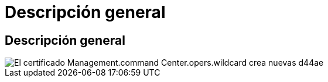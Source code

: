 = Descripción general
:allow-uri-read: 




== Descripción general

image::Management.command_center.operations.wildcard_cert_create_new-d44ae.png[El certificado Management.command Center.opers.wildcard crea nuevas d44ae]
